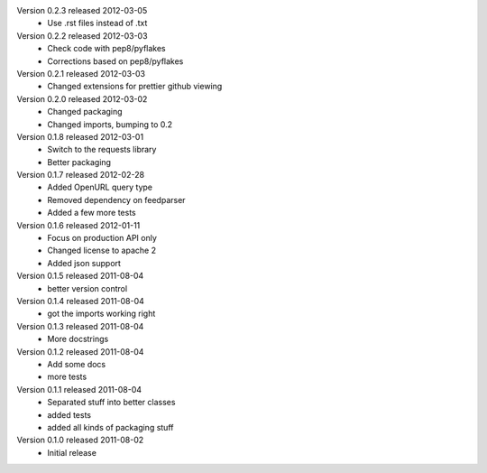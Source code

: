 Version 0.2.3 released 2012-03-05
  * Use .rst files instead of .txt

Version 0.2.2 released 2012-03-03
  * Check code with pep8/pyflakes
  * Corrections based on pep8/pyflakes

Version 0.2.1 released 2012-03-03
  * Changed extensions for prettier github viewing

Version 0.2.0 released 2012-03-02
  * Changed packaging
  * Changed imports, bumping to 0.2

Version 0.1.8 released 2012-03-01
  * Switch to the requests library
  * Better packaging

Version 0.1.7 released 2012-02-28
  * Added OpenURL query type
  * Removed dependency on feedparser
  * Added a few more tests

Version 0.1.6 released 2012-01-11
  * Focus on production API only
  * Changed license to apache 2
  * Added json support

Version 0.1.5 released 2011-08-04
  * better version control

Version 0.1.4 released 2011-08-04
  * got the imports working right

Version 0.1.3 released 2011-08-04
  * More docstrings

Version 0.1.2 released 2011-08-04
  * Add some docs
  * more tests

Version 0.1.1 released 2011-08-04
  * Separated stuff into better classes
  * added tests
  * added all kinds of packaging stuff

Version 0.1.0 released 2011-08-02
  * Initial release
